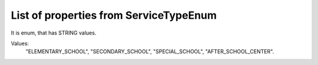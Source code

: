 List of properties from ServiceTypeEnum
=======================================

It is enum, that has STRING values.

Values:
    "ELEMENTARY_SCHOOL", "SECONDARY_SCHOOL", "SPECIAL_SCHOOL", "AFTER_SCHOOL_CENTER".
